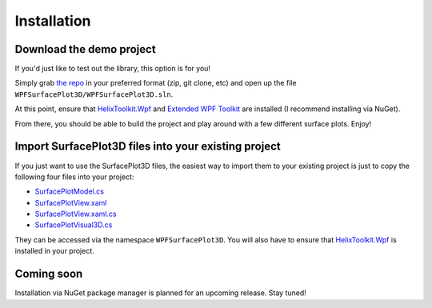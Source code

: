 .. _install:

Installation
============

Download the demo project
-------------------------

If you'd just like to test out the library, this option is for you!

Simply grab `the repo <https://github.com/brittanywelsh/wpf-surfaceplot3d>`_ in your preferred format (zip, git clone, etc) and open up the file ``WPFSurfacePlot3D/WPFSurfacePlot3D.sln``.

At this point, ensure that `HelixToolkit.Wpf <https://www.nuget.org/packages?q=helixtoolkit>`_ and `Extended WPF Toolkit <https://www.nuget.org/packages/Extended.Wpf.Toolkit/>`_ are installed (I recommend installing via NuGet).

From there, you should be able to build the project and play around with a few different surface plots. Enjoy!

Import SurfacePlot3D files into your existing project
-----------------------------------------------------

If you just want to use the SurfacePlot3D files, the easiest way to import them to your existing project is just to copy the following four files into your project:

- `SurfacePlotModel.cs <https://github.com/brittanywelsh/wpf-surfaceplot3d/blob/master/WPFSurfacePlot3D/WPFSurfacePlot3D/SurfacePlotModel.cs>`_
- `SurfacePlotView.xaml <https://github.com/brittanywelsh/wpf-surfaceplot3d/blob/master/WPFSurfacePlot3D/WPFSurfacePlot3D/SurfacePlotView.xaml>`_
- `SurfacePlotView.xaml.cs <https://github.com/brittanywelsh/wpf-surfaceplot3d/blob/master/WPFSurfacePlot3D/WPFSurfacePlot3D/SurfacePlotView.xaml.cs>`_
- `SurfacePlotVisual3D.cs <https://github.com/brittanywelsh/wpf-surfaceplot3d/blob/master/WPFSurfacePlot3D/WPFSurfacePlot3D/SurfacePlotVisual3D.cs>`_

They can be accessed via the namespace ``WPFSurfacePlot3D``. You will also have to ensure that `HelixToolkit.Wpf <https://www.nuget.org/packages?q=helixtoolkit>`_ is installed in your project.

Coming soon
-----------

Installation via NuGet package manager is planned for an upcoming release. Stay tuned!
